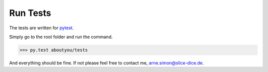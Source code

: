 Run Tests
=========

The tests are written for `pytest <http://pytest.org/>`_.

Simply go to the root folder and run the command.

.. code-block:: bash

    >>> py.test aboutyou/tests

And everything should be fine.
If not please feel free to contact me, arne.simon@slice-dice.de.
